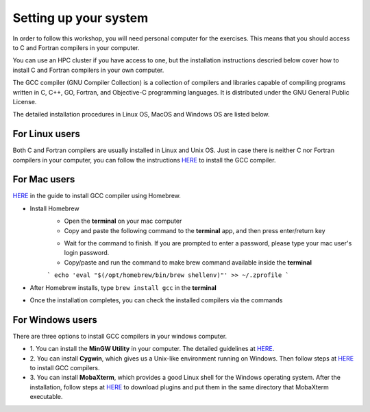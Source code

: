 Setting up your system
======================

In order to follow this workshop, you will need personal computer for the exercises.
This means that you should access to C and Fortran compilers in your computer.

You can use an HPC cluster if you have access to one, but the installation instructions
descried below cover how to install C and Fortran compilers in your own computer.

The GCC compiler (GNU Compiler Collection) is a collection of compilers and libraries
capable of compiling programs written in C, C++, GO, Fortran, and Objective-C programming languages.
It is distributed under the GNU General Public License.

The detailed installation procedures in Linux OS, MacOS and Windows OS are listed below.


For Linux users
^^^^^^^^^^^^^^^^^^^^^^^^

Both C and Fortran compilers are usually installed in Linux and Unix OS.
Just in case there is neither C nor Fortran compilers in your computer,
you can follow the instructions `HERE <https://www.scaler.com/topics/c/install-c-on-linux/>`_ to install the GCC compiler.


For Mac users
^^^^^^^^^^^^^

`HERE <https://fastbitlab.com/microcontroller-embedded-c-lecture-10-installing-compiler-gcc-for-host-mac/>`_
in the guide to install GCC compiler using Homebrew.

- Install Homebrew
    - Open the **terminal** on your mac computer
    - Copy and paste the following command to the **terminal** app, and then press enter/return key

    .. code-block:: console
        /bin/bash -c "$(curl -fsSL https://raw.githubusercontent.com/Homebrew/install/HEAD/install.sh)"

    - Wait for the command to finish. If you are prompted to enter a password, please type your mac user's login password.

    - Copy/paste and run the command to make brew command available inside the **terminal**
    ```
    echo 'eval "$(/opt/homebrew/bin/brew shellenv)"' >> ~/.zprofile
    ```
- After Homebrew installs, type ``brew install gcc`` in the **terminal**

- Once the installation completes, you can check the installed compilers via the commands

    .. code-block:: console
        gcc --version
        which gfortran


For Windows users
^^^^^^^^^^^^^^^^^

There are three options to install GCC compilers in your windows computer.

- 1. You can install the **MinGW Utility** in your computer.
  The detailed guidelines at `HERE <https://linuxhint.com/install-gcc-windows/>`_.

- 2. You can install **Cygwin**, which gives us a Unix-like environment running on Windows.
  Then follow steps at `HERE <https://preshing.com/20141108/how-to-install-the-latest-gcc-on-windows/>`_
  to install GCC compilers.

- 3. You can install **MobaXterm**, which provides a good Linux shell for the Windows operating system.
  After the installation, follow steps at `HERE <https://mobaxterm.mobatek.net/plugins.html>`_
  to download plugins and put them in the same directory that MobaXterm executable.
